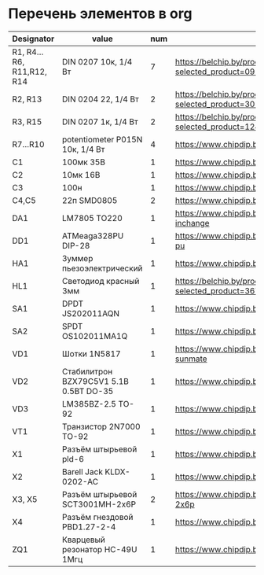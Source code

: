 * Перечень элементов в org
| Designator                | value                                  | num | Link                                               |
|---------------------------+----------------------------------------+-----+----------------------------------------------------|
| R1, R4...R6, R11,R12, R14 | DIN 0207 10к, 1/4 Вт                   |   7 | https://belchip.by/product/?selected_product=09127 |
| R2, R13                   | DIN 0204 22, 1/4 Вт                    |   2 | https://belchip.by/product/?selected_product=30192 |
| R3, R15                   | DIN 0207 1к, 1/4 Вт                    |   2 | https://belchip.by/product/?selected_product=12412 |
| R7...R10                  | potentiometer P015N 10к, 1/4 Вт        |   4 | https://www.chipdip.by/product0/8004552713         |
| C1                        | 100мк 35В                              |   1 | https://www.chipdip.by/product0/9000565892         |
| C2                        | 10мк 16В                               |   1 | https://www.chipdip.by/product0/9000565840         |
| C3                        | 100н                                   |   1 | https://www.chipdip.by/product0/8002523603         |
| C4,C5                     | 22п SMD0805                            |   2 | https://www.chipdip.by/product0/8004700181         |
| DA1                       | LM7805 TO220                           |   1 | https://www.chipdip.by/product/lm7805ct-inchange   |
| DD1                       | ATMeaga328PU DIP-28                    |   1 | https://www.chipdip.by/product/atmega328p-pu       |
| HA1                       | Зуммер пьезоэлектрический              |   1 | https://www.chipdip.by/product0/8008603196         |
| HL1                       | Светодиод красный  3мм                 |   1 | https://belchip.by/product/?selected_product=36754 |
| SA1                       | DPDT JS202011AQN                       |   1 | https://www.chipdip.by/product0/8017542278         |
| SA2                       | SPDT OS102011MA1Q                      |   1 | https://www.chipdip.by/product0/8002635118         |
| VD1                       | Шотки 1N5817                           |   1 | https://www.chipdip.by/product/1n5817-sunmate      |
| VD2                       | Cтабилитрон BZX79C5V1 5.1В 0.5ВТ DO-35 |   1 | https://www.chipdip.by/product0/8028547942         |
| VD3                       | LM385BZ-2.5 TO-92                      |   1 | https://www.chipdip.by/product0/8008352362         |
| VT1                       | Транзистор 2N7000 TO-92                |   1 | https://www.chipdip.by/product/2n7000-jcet         |
| X1                        | Разъём штырьевой pld-6                 |   1 | https://www.chipdip.by/product/pld-6               |
| X2                        | Barell Jack KLDX-0202-AC               |   1 | https://www.chipdip.by/product0/8006213815         |
| X3, X5                    | Разъём штырьевой SCT3001MH-2x6P        |   2 | https://www.chipdip.by/product/sct3001mh-2x6p      |
| X4                        | Разъём гнездовой  PBD1.27-2-4          |   1 | https://www.chipdip.by/product0/8009338622         |
| ZQ1                       | Кварцевый резонатор HC-49U 1Mгц        |   1 | https://www.chipdip.by/product0/9001626914                                                   |
